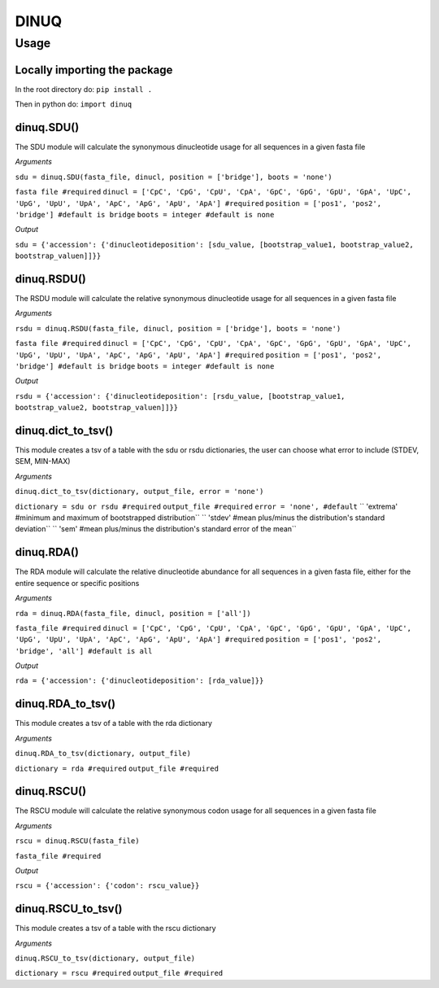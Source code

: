 =====
DINUQ
=====


Usage
=====


Locally importing the package
-----------------------------

In the root directory do:
``pip install .``

Then in python do:
``import dinuq``


dinuq.SDU()
-----------

The SDU module will calculate the synonymous dinucleotide usage for all sequences in a given fasta file

*Arguments*

``sdu = dinuq.SDU(fasta_file, dinucl, position = ['bridge'], boots = 'none')``

``fasta file #required``
``dinucl = ['CpC', 'CpG', 'CpU', 'CpA', 'GpC', 'GpG', 'GpU', 'GpA', 'UpC', 'UpG', 'UpU', 'UpA', 'ApC', 'ApG', 'ApU', 'ApA'] #required``
``position = ['pos1', 'pos2', 'bridge'] #default is bridge``
``boots = integer #default is none``

*Output*

``sdu = {'accession': {'dinucleotideposition': [sdu_value, [bootstrap_value1, bootstrap_value2, bootstrap_valuen]]}}``


dinuq.RSDU()
------------

The RSDU module will calculate the relative synonymous dinucleotide usage for all sequences in a given fasta file

*Arguments*

``rsdu = dinuq.RSDU(fasta_file, dinucl, position = ['bridge'], boots = 'none')``

``fasta file #required``
``dinucl = ['CpC', 'CpG', 'CpU', 'CpA', 'GpC', 'GpG', 'GpU', 'GpA', 'UpC', 'UpG', 'UpU', 'UpA', 'ApC', 'ApG', 'ApU', 'ApA'] #required``
``position = ['pos1', 'pos2', 'bridge'] #default is bridge``
``boots = integer #default is none``

*Output*

``rsdu = {'accession': {'dinucleotideposition': [rsdu_value, [bootstrap_value1, bootstrap_value2, bootstrap_valuen]]}}``


dinuq.dict_to_tsv()
-------------------

This module creates a tsv of a table with the sdu or rsdu dictionaries, the user can choose what error to include (STDEV, SEM, MIN-MAX)

*Arguments*

``dinuq.dict_to_tsv(dictionary, output_file, error = 'none')``

``dictionary = sdu or rsdu #required``
``output_file #required``
``error = 'none', #default``
``	'extrema' #minimum and maximum of bootstrapped distribution``
``	'stdev' #mean plus/minus the distribution's standard deviation``
``	'sem' #mean plus/minus the distribution's standard error of the mean``
	
	
dinuq.RDA()
-----------

The RDA module will calculate the relative dinucleotide abundance for all sequences in a given fasta file, either for the entire sequence or specific positions

*Arguments*

``rda = dinuq.RDA(fasta_file, dinucl, position = ['all'])``

``fasta_file #required``
``dinucl = ['CpC', 'CpG', 'CpU', 'CpA', 'GpC', 'GpG', 'GpU', 'GpA', 'UpC', 'UpG', 'UpU', 'UpA', 'ApC', 'ApG', 'ApU', 'ApA'] #required``
``position = ['pos1', 'pos2', 'bridge', 'all'] #default is all``

*Output*

``rda = {'accession': {'dinucleotideposition': [rda_value]}}``	


dinuq.RDA_to_tsv()
-------------------

This module creates a tsv of a table with the rda dictionary

*Arguments*

``dinuq.RDA_to_tsv(dictionary, output_file)``

``dictionary = rda #required``
``output_file #required``


dinuq.RSCU()
-----------

The RSCU module will calculate the relative synonymous codon usage for all sequences in a given fasta file

*Arguments*

``rscu = dinuq.RSCU(fasta_file)``

``fasta_file #required``


*Output*

``rscu = {'accession': {'codon': rscu_value}}``


dinuq.RSCU_to_tsv()
-------------------

This module creates a tsv of a table with the rscu dictionary

*Arguments*

``dinuq.RSCU_to_tsv(dictionary, output_file)``

``dictionary = rscu #required``
``output_file #required``


